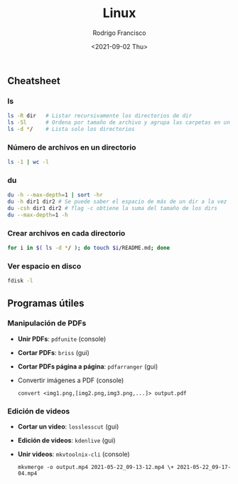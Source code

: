 #+title: Linux
#+author: Rodrigo Francisco
#+date: <2021-09-02 Thu>

** Cheatsheet
*** ls

#+begin_src sh
ls -R dir 	# Listar recursivamente los directorios de dir
ls -Sl 		# Ordena por tamaño de archivo y agrupa las carpetas en un solo 'espacio'
ls -d */	# Lista solo los directorios 
#+end_src

*** Número de archivos en un directorio

  #+begin_src sh
  ls -1 | wc -l
  #+end_src

*** du

#+begin_src sh
du -h --max-depth=1 | sort -hr
du -h dir1 dir2 # Se puede saber el espacio de más de un dir a la vez
du -csh dir1 dir2 # flag -c obtiene la suma del tamaño de los dirs
du --max-depth=1 -h
#+end_src

*** Crear archivos en cada directorio

#+begin_src sh
for i in $( ls -d */ ); do touch $i/README.md; done
#+end_src

*** Ver espacio en disco

#+begin_src sh
fdisk -l
#+end_src

** Programas útiles

*** Manipulación de PDFs

- *Unir PDFs*: ~pdfunite~ (console)
- *Cortar PDFs*: ~briss~ (gui)
- *Cortar PDFs página a página*: ~pdfarranger~ (gui)
- Convertir imágenes a PDF (console)

  #+begin_src
  convert <img1.png,[img2.png,img3.png,...]> output.pdf
  #+end_src

*** Edición de videos

- *Cortar un video*: ~losslesscut~ (gui)
- *Edición de videos*: ~kdenlive~ (gui)
- *Unir videos*: ~mkvtoolnix-cli~ (console)

  #+begin_src
  mkvmerge -o output.mp4 2021-05-22_09-13-12.mp4 \+ 2021-05-22_09-17-04.mp4
  #+end_src
